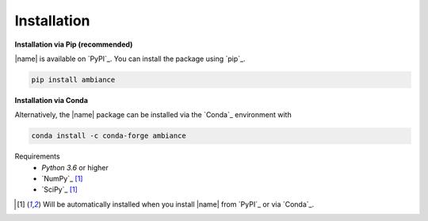 Installation
============

**Installation via Pip (recommended)**

|name| is available on `PyPI`_. You can install the package using `pip`_.

.. code::

    pip install ambiance

.. seealso::

    How to get started with `pip`_:

    * https://pip.pypa.io/en/stable/quickstart/

**Installation via Conda**

Alternatively, the |name| package can be installed via the `Conda`_ environment with

.. code::

    conda install -c conda-forge ambiance

Requirements
    * *Python 3.6* or higher
    * `NumPy`_ [#pp]_
    * `SciPy`_ [#pp]_

.. [#pp] Will be automatically installed when you install |name| from `PyPI`_ or via `Conda`_.
